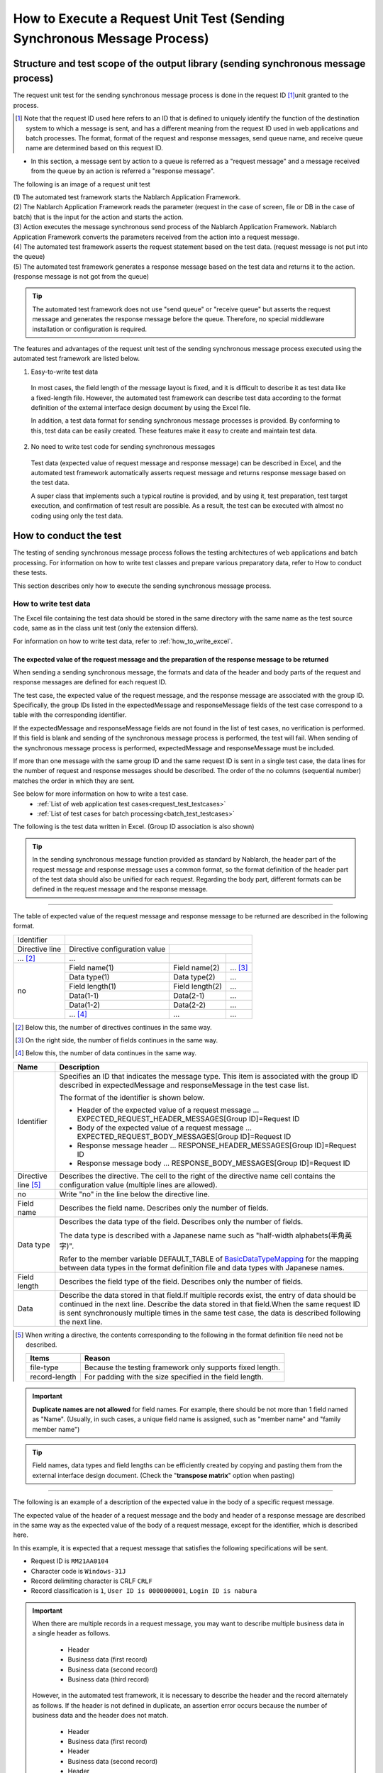 .. _`message_sendSyncMessage_test`:

=============================================================================
How to Execute a Request Unit Test (Sending Synchronous Message Process)
=============================================================================


Structure and test scope of the output library (sending synchronous message process)
-------------------------------------------------------------------------------------

The request unit test for the sending synchronous message process is done in the request ID \ [#]_\ unit granted to the process.

.. [#] 
 Note that the request ID used here refers to an ID that is defined to uniquely identify the function of the destination system to which a message is sent,
 and has a different meaning from the request ID used in web applications and batch processes.
 The format, format of the request and response messages, send queue name, and receive queue name are determined based on this request ID.


* In this section, a message sent by action to a queue is referred as a "request message" and a message received from the queue by an action is referred a "response message".

The following is an image of a request unit test

.. image:: ./_image/send_sync_base.png
  :width: 100%
.. image:: ./_image/hanrei.png


| (1) The automated test framework starts the Nablarch Application Framework.
| (2) The Nablarch Application Framework reads the parameter (request in the case of screen, file or DB in the case of batch) that is the input for the action and starts the action.
| (3) Action executes the message synchronous send process of the Nablarch Application Framework. Nablarch Application Framework converts the parameters received from the action into a request message.
| (4) The automated test framework asserts the request statement based on the test data. (request message is not put into the queue)
| (5) The automated test framework generates a response message based on the test data and returns it to the action. (response message is not got from the queue)


.. tip::
 The automated test framework does not use "send queue" or "receive queue" but asserts the request message and generates the response message before the queue.
 Therefore, no special middleware installation or configuration is required.


The features and advantages of the request unit test of the sending synchronous message process executed using the automated test framework are listed below.


1. Easy-to-write test data
 
 In most cases, the field length of the message layout is fixed,
 and it is difficult to describe it as test data like a fixed-length file.
 However, the automated test framework can describe test data according to the format definition
 of the external interface design document by using the Excel file.

 In addition, a test data format for sending synchronous message processes is provided.
 By conforming to this, test data can be easily created.
 These features make it easy to create and maintain test data.

2. No need to write test code for sending synchronous messages

 Test data (expected value of request message and response message) can be described in Excel, and the automated test framework automatically asserts request message and returns response message based on the test data.

 A super class that implements such a typical routine is provided, and by using it, test preparation, test target execution, and confirmation of test result are possible.
 As a result, the test can be executed with almost no coding using only the test data.
 
 
How to conduct the test
------------------------------------------------------------------------

The testing of sending synchronous message process follows the testing architectures of web applications and batch processing.
For information on how to write test classes and prepare various preparatory data, refer to How to conduct these tests. \

This section describes only how to execute the sending synchronous message process.



.. _`send_sync_request_write_test_data`:

------------------------
How to write test data
------------------------

The Excel file containing the test data should be stored in the same directory
with the same name as the test source code, same as in the class unit test (only the extension differs).

For information on how to write test data, refer to :ref:`how_to_write_excel`.


The expected value of the request message and the preparation of the response message to be returned
=====================================================================================================

When sending a sending synchronous message, the formats and data of the header and body parts of the request and response messages are defined for each request ID.

The test case, the expected value of the request message, and the response message are associated with the group ID.
Specifically, the group IDs listed in the expectedMessage and responseMessage fields
of the test case correspond to a table with the corresponding identifier.

If the expectedMessage and responseMessage fields are not found in the list of test cases, no verification is performed.
If this field is blank and sending of the synchronous message process is performed, the test will fail.
When sending of the synchronous message process is performed, expectedMessage and responseMessage must be included.

If more than one message with the same group ID and the same request ID is sent in a single test case, the data lines for the number of request and response messages should be described. The order of the no columns (sequential number) matches the order in which they are sent.

See below for more information on how to write a test case.
 * \ :ref:`List of web application test cases<request_test_testcases>`\
 * \ :ref:`List of test cases for batch processing<batch_test_testcases>`\

The following is the test data written in Excel. (Group ID association is also shown)


.. image:: ./_image/send_sync.png
    :scale: 80



.. tip::

 In the sending synchronous message function provided as standard by Nablarch, the header part of the request message and response message uses a common format,
 so the format definition of the header part of the test data should also be unified for each request.
 Regarding the body part, different formats can be defined in the request message and the response message.


-----

The table of expected value of the request message and response message to be returned are described in the following format.


+---------------------+------------------------------+------------------+--------------+
|Identifier           |                                                                |
+---------------------+------------------------------+------------------+--------------+
|Directive line       | Directive configuration value|                                 |
+---------------------+------------------------------+------------------+--------------+
|    ...  [#]_\       |    ...                       |                  |              |
+---------------------+------------------------------+------------------+--------------+
|no                   |Field name(1)                 |Field name(2)     |...  [#]_\    |
|                     +------------------------------+------------------+--------------+
|                     |Data type(1)                  |Data type(2)      |...           |
|                     +------------------------------+------------------+--------------+
|                     |Field length(1)               |Field length(2)   |...           |
|                     +------------------------------+------------------+--------------+
|                     |Data(1-1)                     |Data(2-1)         |...           |
|                     +------------------------------+------------------+--------------+
|                     |Data(1-2)                     |Data(2-2)         |...           |
|                     +------------------------------+------------------+--------------+
|                     |... \ [#]_\                   |...               |...           |
+---------------------+------------------------------+------------------+--------------+


.. [#] 
 Below this, the number of directives continues in the same way.
 
.. [#] 
 On the right side, the number of fields continues in the same way.

.. [#]
 Below this, the number of data continues in the same way.

\



========================== =============================================================================================================================================================================================================================================================================================================
Name                       Description
========================== =============================================================================================================================================================================================================================================================================================================
Identifier                 Specifies an ID that indicates the message type. This item is associated with the group ID described in expectedMessage and responseMessage in the test case list.
                  
                           The format of the identifier is shown below.
                  
                           * Header of the expected value of a request message … EXPECTED_REQUEST_HEADER_MESSAGES[Group ID]=Request ID
                           * Body of the expected value of a request message … EXPECTED_REQUEST_BODY_MESSAGES[Group ID]=Request ID
                           * Response message header … RESPONSE_HEADER_MESSAGES[Group ID]=Request ID
                           * Response message body … RESPONSE_BODY_MESSAGES[Group ID]=Request ID
Directive line \ [#]_\     Describes the directive. The cell to the right of the directive name cell contains the configuration value (multiple lines are allowed).
no                         Write "no" in the line below the directive line.
Field name                 Describes the field name. Describes only the number of fields.
Data type                  Describes the data type of the field. Describes only the number of fields.

                           The data type is described with a Japanese name such as "half-width alphabets(半角英字)".

                           Refer to the member variable DEFAULT_TABLE of `BasicDataTypeMapping <https://github.com/nablarch/nablarch-testing/blob/main/src/main/java/nablarch/test/core/file/BasicDataTypeMapping.java>`_ for the mapping between data types in the format definition file and data types with Japanese names.
Field length               Describes the field type of the field. Describes only the number of fields.
Data                       Describe the data stored in that field.If multiple records exist, the entry of data should be continued in the next line.
                           Describe the data stored in that field.When the same request ID is sent synchronously multiple times in the same test case, the data is described following the next line.
========================== =============================================================================================================================================================================================================================================================================================================

.. [#]
 When writing a directive, the contents corresponding to the following in the format definition file need not be described.

 ============== ==============================================================
 Items          Reason
 ============== ==============================================================
 file-type      Because the testing framework only supports fixed length.
 record-length  For padding with the size specified in the field length.
 ============== ==============================================================


.. important::
 **Duplicate names are not allowed** for field names. For example, there should be not more than 1 field named as "Name".
 (Usually, in such cases, a unique field name is assigned, such as "member name" and "family member name")


.. tip::
 Field names, data types and field lengths can be efficiently created by copying and pasting them from the external interface design document.
 (Check the "**transpose matrix**" option when pasting)


-----


The following is an example of a description of the expected value in the body of a specific request message.

The expected value of the header of a request message and the body and header of a response message are described in the same way as the expected value of the body of a request message, except for the identifier, which is described here.

In this example, it is expected that a request message that satisfies the following specifications will be sent.

* Request ID is ``RM21AA0104``\
* Character code is ``Windows-31J``\
* Record delimiting character is CRLF ``CRLF``\
* Record classification is ``1``, ``User ID is 0000000001``, ``Login ID is nabura``\



 .. image:: ./_image/send_sync_example.png
    :scale: 80

 
.. important::

  When there are multiple records in a request message, you may want to describe multiple business data in a single header as follows.

    * Header
    * Business data (first record)
    * Business data (second record)
    * Business data (third record)

  However, in the automated test framework, it is necessary to describe the header and the record alternately as follows.
  If the header is not defined in duplicate, an assertion error occurs because the number of business data and the header does not match.

    * Header
    * Business data (first record)
    * Header
    * Business data (second record)
    * Header
    * Business data (third record)

----

When sending a message multiple times, the test should be written with attention to the following specifications of the testing framework.

* The same data types (``RESPONSE_HEADER_MESSAGES`` and ``RESPONSE_BODY_MESSAGES`` in the following example) are described together, respectively. For more information, see :ref:`tips_groupId` and :ref:`auto-test-framework_multi-datatype`.
* For messages with the same request ID, the value of no is changed and the messages are described together.

The following is a description example of the expected value of the request message body when a message is sent multiple times.

.. image:: ./_image/send_sync_ok_pattern_expected.png
  :width: 100%

.. tip::
 If there are multiple request IDs to be sent, testing the order is not possible. In the above example, the test is successful even if ``ProjectInsert2Messag`` is sent before ``ProjectInsertMessage``.


.. _`send_sync_failure_test`:

 
Failure pattern test
=====================

The failure pattern can be tested by configuring a specific value starting with "errorMode:" in the table of the response message.\ [#]_\

The correspondence between the configuration values and failure pattern tests is shown below.

 +-------------------------------------------+-------------------------------------------------------------+--------------------------------------------------+
 | Value to be configured for the first field| Failure description                                         | Operation of the automated test framework        |
 +===========================================+=============================================================+==================================================+
 |  ``errorMode:timeout``                    | Test if timeout error occurs while sending the message      | Throws **MessageSendSyncTimeoutException**       |
 |                                           |                                                             | (subclass of **MessagingException**)             |
 +-------------------------------------------+-------------------------------------------------------------+--------------------------------------------------+
 |  ``errorMode:msgException``               | Test when a message send and receive error occurs           | Throws **MessagingException**                    |
 +-------------------------------------------+-------------------------------------------------------------+--------------------------------------------------+
 
This value should be in the **first field, excluding "no", in both the header and the body** of the table in the response message.

The following is an image of the setting in Excel.


 .. image:: ./_image/send_sync_error.png
   :width: 100%

.. [#]
 If the business action does not explicitly control **MessagingException**,
 there is no need to perform fault testing in individual request unit tests.

-------------------------
Test result verification
-------------------------

When the expected value of the request message is defined, the following verification is performed in the automated test framework.

* Verification of the request message contents
* Verification of the number of send request messages

